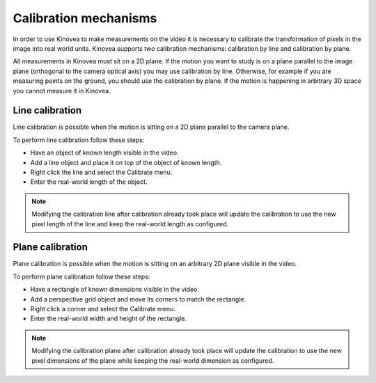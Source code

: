 Calibration mechanisms
======================

In order to use Kinovea to make measurements on the video it is necessary to calibrate the transformation of pixels in the image into real world units.
Kinovea supports two calibration mechanisms: calibration by line and calibration by plane.

All measurements in Kinovea must sit on a 2D plane.
If the motion you want to study is on a plane parallel to the image plane (orthogonal to the camera optical axis) you may use calibration by line.
Otherwise, for example if you are measuring points on the ground, you should use the calibration by plane.
If the motion is happening in arbitrary 3D space you cannot measure it in Kinovea.

Line calibration
----------------
Line calibration is possible when the motion is sitting on a 2D plane parallel to the camera plane.

.. image:: /images/measurement/planeofmotion.png

To perform line calibration follow these steps:

- Have an object of known length visible in the video.
- Add a line object and place it on top of the object of known length.
- Right click the line and select the Calibrate menu.
- Enter the real-world length of the object.

.. image:: /images/measurement/calibrationline.png
    :align: center

.. note:: Modifying the calibration line after calibration already took place will update the calibration to use the new pixel length of the line
    and keep the real-world length as configured.

Plane calibration
-----------------
Plane calibration is possible when the motion is sitting on an arbitrary 2D plane visible in the video.

To perform plane calibration follow these steps:

- Have a rectangle of known dimensions visible in the video.
- Add a perspective grid object and move its corners to match the rectangle.
- Right click a corner and select the Calibrate menu.
- Enter the real-world width and height of the rectangle.

.. image:: /images/measurement/calibrationplane.png
    :align: center

.. note:: Modifying the calibration plane after calibration already took place will update the calibration to use the new pixel dimensions of the plane
    while keeping the real-world dimension as configured.




